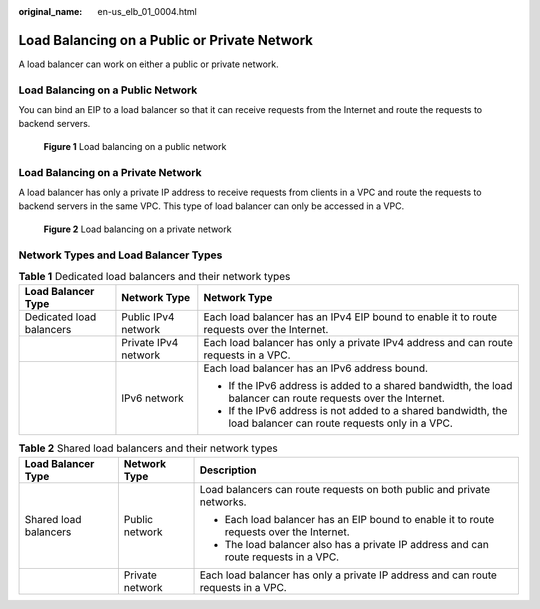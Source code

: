 :original_name: en-us_elb_01_0004.html

.. _en-us_elb_01_0004:

Load Balancing on a Public or Private Network
=============================================

A load balancer can work on either a public or private network.

Load Balancing on a Public Network
----------------------------------

You can bind an EIP to a load balancer so that it can receive requests from the Internet and route the requests to backend servers.


.. figure:: /_static/images/en-us_image_0000001135576038.png
   :alt: **Figure 1** Load balancing on a public network

   **Figure 1** Load balancing on a public network

Load Balancing on a Private Network
-----------------------------------

A load balancer has only a private IP address to receive requests from clients in a VPC and route the requests to backend servers in the same VPC. This type of load balancer can only be accessed in a VPC.


.. figure:: /_static/images/en-us_image_0000001181535567.png
   :alt: **Figure 2** Load balancing on a private network

   **Figure 2** Load balancing on a private network

Network Types and Load Balancer Types
-------------------------------------

.. table:: **Table 1** Dedicated load balancers and their network types

   +--------------------------+-----------------------+----------------------------------------------------------------------------------------------------------------+
   | Load Balancer Type       | Network Type          | Network Type                                                                                                   |
   +==========================+=======================+================================================================================================================+
   | Dedicated load balancers | Public IPv4 network   | Each load balancer has an IPv4 EIP bound to enable it to route requests over the Internet.                     |
   +--------------------------+-----------------------+----------------------------------------------------------------------------------------------------------------+
   |                          | Private IPv4 network  | Each load balancer has only a private IPv4 address and can route requests in a VPC.                            |
   +--------------------------+-----------------------+----------------------------------------------------------------------------------------------------------------+
   |                          | IPv6 network          | Each load balancer has an IPv6 address bound.                                                                  |
   |                          |                       |                                                                                                                |
   |                          |                       | -  If the IPv6 address is added to a shared bandwidth, the load balancer can route requests over the Internet. |
   |                          |                       | -  If the IPv6 address is not added to a shared bandwidth, the load balancer can route requests only in a VPC. |
   +--------------------------+-----------------------+----------------------------------------------------------------------------------------------------------------+

.. table:: **Table 2** Shared load balancers and their network types

   +-----------------------+-----------------------+------------------------------------------------------------------------------------------+
   | Load Balancer Type    | Network Type          | Description                                                                              |
   +=======================+=======================+==========================================================================================+
   | Shared load balancers | Public network        | Load balancers can route requests on both public and private networks.                   |
   |                       |                       |                                                                                          |
   |                       |                       | -  Each load balancer has an EIP bound to enable it to route requests over the Internet. |
   |                       |                       | -  The load balancer also has a private IP address and can route requests in a VPC.      |
   +-----------------------+-----------------------+------------------------------------------------------------------------------------------+
   |                       | Private network       | Each load balancer has only a private IP address and can route requests in a VPC.        |
   +-----------------------+-----------------------+------------------------------------------------------------------------------------------+
